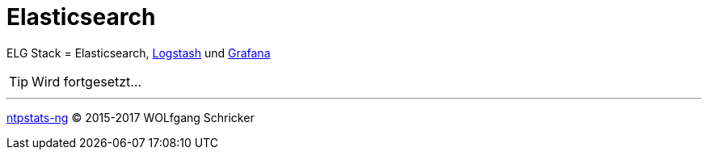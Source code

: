 = Elasticsearch
:linkattrs:
:toc:           macro
:toc-title:     Inhalt

ELG Stack = Elasticsearch, link:Logstash.adoc[Logstash] und link:Grafana.adoc[Grafana]

TIP: Wird fortgesetzt...

'''

link:README.adoc[ntpstats-ng] (C) 2015-2017 WOLfgang Schricker

// End of ntpstats-ng/doc/de/doc/Elasticsearch.adoc
